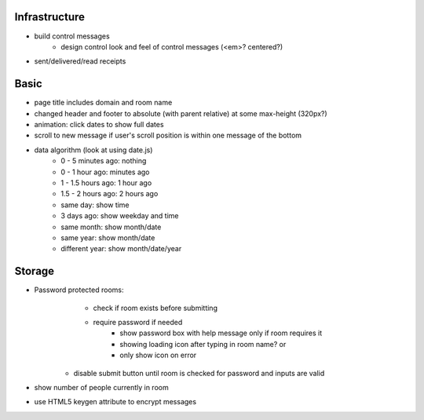 Infrastructure
==============
* build control messages
    * design control look and feel of control messages (<em>? centered?)
* sent/delivered/read receipts

Basic
=====
* page title includes domain and room name
* changed header and footer to absolute (with parent relative) at some 
  max-height (320px?)
* animation: click dates to show full dates
* scroll to new message if user's scroll position is within one message of the 
  bottom
* data algorithm (look at using date.js)
    - 0 - 5 minutes ago: nothing
    - 0 - 1 hour ago: minutes ago
    - 1 - 1.5 hours ago: 1 hour ago
    - 1.5 - 2 hours ago: 2 hours ago
    - same day: show time
    - 3 days ago: show weekday and time
    - same month: show month/date
    - same year: show month/date
    - different year: show month/date/year


Storage
=======
* Password protected rooms:
    - check if room exists before submitting
    - require password if needed
        - show password box with help message only if room requires it
        - showing loading icon after typing in room name? or
        - only show icon on error
   - disable submit button until room is checked for password and inputs are 
     valid
* show number of people currently in room
* use HTML5 keygen attribute to encrypt messages

